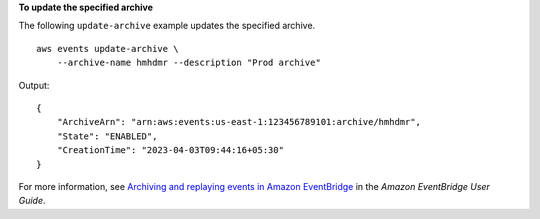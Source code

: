 **To update the specified archive**

The following ``update-archive`` example updates the specified archive. ::

    aws events update-archive \
        --archive-name hmhdmr --description "Prod archive"

Output::

    {
        "ArchiveArn": "arn:aws:events:us-east-1:123456789101:archive/hmhdmr",
        "State": "ENABLED",
        "CreationTime": "2023-04-03T09:44:16+05:30"
    }

For more information, see `Archiving and replaying events in Amazon EventBridge <https://docs.aws.amazon.com/eventbridge/laProd/userguide/eb-archive.html>`__ in the *Amazon EventBridge User Guide*.